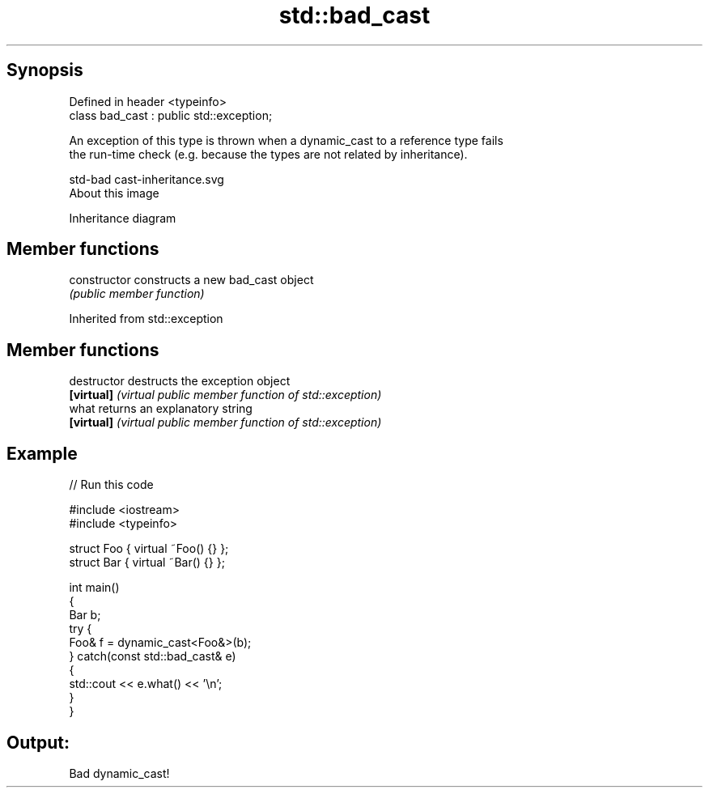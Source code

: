 .TH std::bad_cast 3 "Jun 28 2014" "2.0 | http://cppreference.com" "C++ Standard Libary"
.SH Synopsis
   Defined in header <typeinfo>
   class bad_cast : public std::exception;

   An exception of this type is thrown when a dynamic_cast to a reference type fails
   the run-time check (e.g. because the types are not related by inheritance).

   std-bad cast-inheritance.svg
   About this image

                                   Inheritance diagram

.SH Member functions

   constructor   constructs a new bad_cast object
                 \fI(public member function)\fP

Inherited from std::exception

.SH Member functions

   destructor   destructs the exception object
   \fB[virtual]\fP    \fI(virtual public member function of std::exception)\fP 
   what         returns an explanatory string
   \fB[virtual]\fP    \fI(virtual public member function of std::exception)\fP 

.SH Example

   
// Run this code

 #include <iostream>
 #include <typeinfo>
  
 struct Foo { virtual ~Foo() {} };
 struct Bar { virtual ~Bar() {} };
  
 int main()
 {
     Bar b;
     try {
         Foo& f = dynamic_cast<Foo&>(b);
     } catch(const std::bad_cast& e)
     {
         std::cout << e.what() << '\\n';
     }
 }

.SH Output:

 Bad dynamic_cast!
